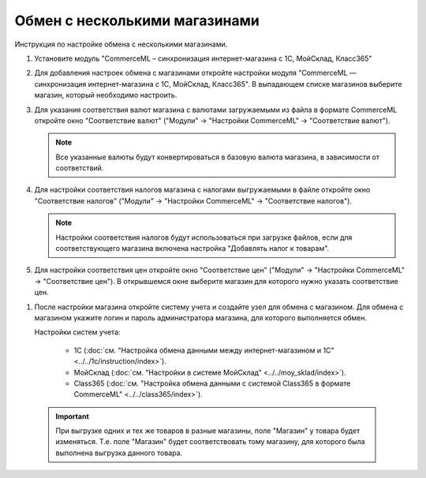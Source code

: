 ******************************
Обмен с несколькими магазинами
******************************

Инструкция по настройке обмена с несколькими магазинами.

#.  Установите модуль "CommerceML – синхронизация интернет-магазина с 1С, МойСклад, Класс365"

    .. fancybox:: /user_guide/addons/commerceml/img/commerceml_addon.png
        :alt: Модуль CommerceML в CS-Cart.

#.  Для добавления настроек обмена с магазинами откройте настройки модуля "CommerceML — синхронизация интернет-магазина с 1С, МойСклад, Класс365". В выпадающем списке магазинов выберите магазин, который необходимо настроить.

    .. fancybox:: img/import_store02.png
        :alt: Обмен с витринами

#.  Для указания соответствия валют магазина с валютами загружаемыми из файла в формате CommerceML откройте окно "Соответствие валют" ("Модули" → "Настройки CommerceML" → "Соответствие валют").

    .. fancybox:: img/import_store03.png
        :alt: Обмен с витринами

    .. note::

        Все указанные валюты будут конвертироваться в базовую валюта магазина, в зависимости от соответствий.


#.  Для настройки соответствия налогов магазина с налогами выгружаемыми в файле откройте окно "Соответствие налогов" ("Модули" → "Настройки CommerceML" → "Соответствие налогов").

    .. fancybox:: img/import_store04.png
        :alt: Обмен с витринами

    .. note::

        Настройки соответствия налогов будут использоваться при загрузке файлов, если для соответствующего магазина включена настройка "Добавлять налог к товарам".


#.  Для настройки соответствия цен откройте окно "Соответствие цен" ("Модули" → "Настройки CommerceML" → "Соответствие цен"). В открывшемся окне выберите магазин для которого нужно указать соответствие цен.

.. fancybox:: /user_guide/addons/commerceml/img/commerceml_prices.png
   :alt: Таблица соответствия цен в системе учёта и в CS-Cart при обмене по CommerceML.

    .. note::

        Настройки соответствия цен будут использоваться при загрузке файлов, если для соответствующего магазина включена настройка "Загружать несколько цен".


#.  После настройки магазина откройте систему учета и создайте узел для обмена с магазином. Для обмена с магазином укажите логин и пароль администратора магазина, для которого выполняется обмен.

    Настройки систем учета:

        *   1С (:doc:`см. "Настройка обмена данными между интернет-магазином и 1С" <../../1c/instruction/index>`).

        *   МойСклад (:doc:`см. "Настройки в системе МойСклад" <../../moy_sklad/index>`).

        *   Class365 (:doc:`см. "Настройка обмена данными с системой Class365 в формате CommerceML" <../../class365/index>`).

   .. important::

       При выгрузке одних и тех же товаров в разные магазины, поле "Магазин" у товара будет изменяться. Т.е. поле "Магазин" будет соответствовать тому магазину, для которого была выполнена выгрузка данного товара.
